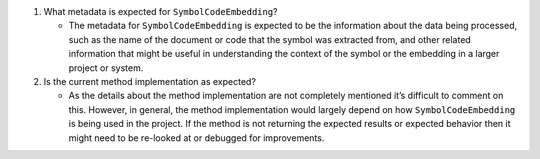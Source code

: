 1. What metadata is expected for ``SymbolCodeEmbedding``?

   -  The metadata for ``SymbolCodeEmbedding`` is expected to be the
      information about the data being processed, such as the name of
      the document or code that the symbol was extracted from, and other
      related information that might be useful in understanding the
      context of the symbol or the embedding in a larger project or
      system.

2. Is the current method implementation as expected?

   -  As the details about the method implementation are not completely
      mentioned it’s difficult to comment on this. However, in general,
      the method implementation would largely depend on how
      ``SymbolCodeEmbedding`` is being used in the project. If the
      method is not returning the expected results or expected behavior
      then it might need to be re-looked at or debugged for
      improvements.
